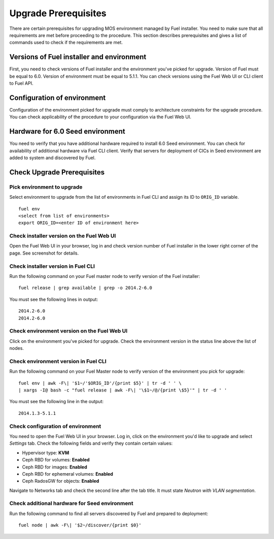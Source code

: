 .. index:: Upgrade Prereq

.. _Upg_Prereq:

Upgrade Prerequisites
---------------------

There are certain prerequisites for upgrading MOS environment managed by Fuel
installer. You need to make sure that all requirements are met before proceeding
to the procedure. This section describes prerequisites and gives a list of
commands used to check if the requirements are met.

Versions of Fuel installer and environment
++++++++++++++++++++++++++++++++++++++++++

First, you need to check versions of Fuel installer and the environment you've
picked for upgrade. Version of Fuel must be equal to 6.0. Version of environment
must be equal to 5.1.1. You can check versions using the Fuel Web UI or CLI client
to Fuel API.

Configuration of environment
++++++++++++++++++++++++++++

Configuration of the environment picked for upgrade must comply to architecture
constraints for the upgrade procedure. You can check applicability of the
procedure to your configuration via the Fuel Web UI.

Hardware for 6.0 Seed environment
+++++++++++++++++++++++++++++++++

You need to verify that you have additional hardware required to install 6.0
Seed environment. You can check for availability of additional hardware via Fuel
CLI client. Verify that servers for deployment of CICs in Seed environment are
added to system and discovered by Fuel.

Check Upgrade Prerequisites
+++++++++++++++++++++++++++

Pick environment to upgrade
___________________________

Select environment to upgrade from the list of environments in Fuel CLI and
assign its ID to ``ORIG_ID`` variable.

::

    fuel env
    <select from list of environments>
    export ORIG_ID=<enter ID of environment here>

Check installer version on the Fuel Web UI
__________________________________________

Open the Fuel Web UI in your browser, log in and check version number of Fuel
installer in the lower right corner of the page. See screenshot for details.

.. image:: /_images/upgrade/fuel-version-check.png

Check installer version in Fuel CLI
___________________________________

Run the following command on your Fuel master node to verify version of the Fuel
installer:

::

    fuel release | grep available | grep -o 2014.2-6.0

You must see the following lines in output:

::

    2014.2-6.0
    2014.2-6.0

Check environment version on the Fuel Web UI
____________________________________________

Click on the environment you've picked for upgrade. Check the environment
version in the status line above the list of nodes.

.. image:: /_images/upgrade/env-version-check.png

Check environment version in Fuel CLI
_____________________________________
Run the following command on your Fuel Master node to verify version of the
environment you pick for upgrade:

::

    fuel env | awk -F\| '$1~/'$ORIG_ID'/{print $5}' | tr -d ' ' \
    | xargs -I@ bash -c "fuel release | awk -F\| '\$1~/@/{print \$5}'" | tr -d ' '

You must see the following line in the output:

::

    2014.1.3-5.1.1

Check configuration of environment
__________________________________

You need to open the Fuel Web UI in your browser. Log in, click on the environment
you'd like to upgrade and select *Settings* tab. Check the following fields and
verify they contain certain values:

* Hypervisor type: **KVM**
* Ceph RBD for volumes: **Enabled**
* Ceph RBD for images: **Enabled**
* Ceph RBD for ephemeral volumes: **Enabled**
* Ceph RadosGW for objects: **Enabled**

Navigate to Networks tab and check the second line after the tab title. It must
state *Neutron with VLAN segmentation*.

Check additional hardware for Seed environment
______________________________________________

Run the following command to find all servers discovered by Fuel and prepared to
deployment:

::

    fuel node | awk -F\| '$2~/discover/{print $0}'
